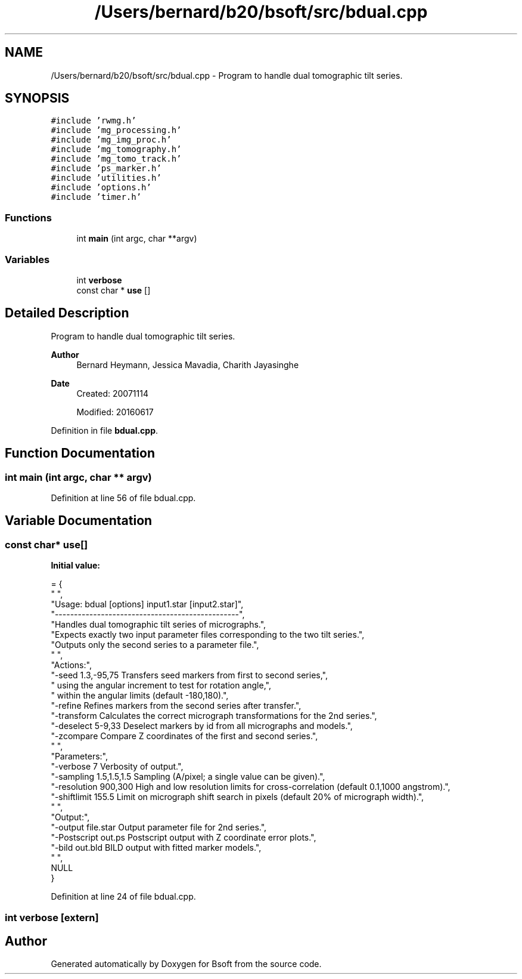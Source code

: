 .TH "/Users/bernard/b20/bsoft/src/bdual.cpp" 3 "Wed Sep 1 2021" "Version 2.1.0" "Bsoft" \" -*- nroff -*-
.ad l
.nh
.SH NAME
/Users/bernard/b20/bsoft/src/bdual.cpp \- Program to handle dual tomographic tilt series\&.  

.SH SYNOPSIS
.br
.PP
\fC#include 'rwmg\&.h'\fP
.br
\fC#include 'mg_processing\&.h'\fP
.br
\fC#include 'mg_img_proc\&.h'\fP
.br
\fC#include 'mg_tomography\&.h'\fP
.br
\fC#include 'mg_tomo_track\&.h'\fP
.br
\fC#include 'ps_marker\&.h'\fP
.br
\fC#include 'utilities\&.h'\fP
.br
\fC#include 'options\&.h'\fP
.br
\fC#include 'timer\&.h'\fP
.br

.SS "Functions"

.in +1c
.ti -1c
.RI "int \fBmain\fP (int argc, char **argv)"
.br
.in -1c
.SS "Variables"

.in +1c
.ti -1c
.RI "int \fBverbose\fP"
.br
.ti -1c
.RI "const char * \fBuse\fP []"
.br
.in -1c
.SH "Detailed Description"
.PP 
Program to handle dual tomographic tilt series\&. 


.PP
\fBAuthor\fP
.RS 4
Bernard Heymann, Jessica Mavadia, Charith Jayasinghe 
.RE
.PP
\fBDate\fP
.RS 4
Created: 20071114 
.PP
Modified: 20160617 
.RE
.PP

.PP
Definition in file \fBbdual\&.cpp\fP\&.
.SH "Function Documentation"
.PP 
.SS "int main (int argc, char ** argv)"

.PP
Definition at line 56 of file bdual\&.cpp\&.
.SH "Variable Documentation"
.PP 
.SS "const char* use[]"
\fBInitial value:\fP
.PP
.nf
= {
" ",
"Usage: bdual [options] input1\&.star [input2\&.star]",
"------------------------------------------------",
"Handles dual tomographic tilt series of micrographs\&.",
"Expects exactly two input parameter files corresponding to the two tilt series\&.",
"Outputs only the second series to a parameter file\&.",
" ",
"Actions:",
"-seed 1\&.3,-95,75         Transfers seed markers from first to second series,",
"                         using the angular increment to test for rotation angle,",
"                         within the angular limits (default -180,180)\&.",
"-refine                  Refines markers from the second series after transfer\&.",
"-transform               Calculates the correct micrograph transformations for the 2nd series\&.",
"-deselect 5-9,33         Deselect markers by id from all micrographs and models\&.",
"-zcompare                Compare Z coordinates of the first and second series\&.",
" ",
"Parameters:",
"-verbose 7               Verbosity of output\&.",
"-sampling 1\&.5,1\&.5,1\&.5    Sampling (A/pixel; a single value can be given)\&.",
"-resolution 900,300      High and low resolution limits for cross-correlation (default 0\&.1,1000 angstrom)\&.",
"-shiftlimit 155\&.5        Limit on micrograph shift search in pixels (default 20% of micrograph width)\&.",
" ",
"Output:",
"-output file\&.star        Output parameter file for 2nd series\&.",
"-Postscript out\&.ps       Postscript output with Z coordinate error plots\&.",
"-bild out\&.bld            BILD output with fitted marker models\&.",
" ",
NULL
}
.fi
.PP
Definition at line 24 of file bdual\&.cpp\&.
.SS "int verbose\fC [extern]\fP"

.SH "Author"
.PP 
Generated automatically by Doxygen for Bsoft from the source code\&.
